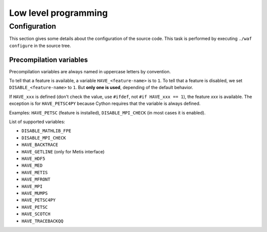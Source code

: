 .. _devguide-lowlevel:


*********************
Low level programming
*********************

=============
Configuration
=============

This section gives some details about the configuration of the source code.
This task is performed by executing ``./waf configure`` in the source tree.


Precompilation variables
------------------------

Precompilation variables are always named in uppercase letters by convention.

To tell that a feature is available, a variable ``HAVE_<feature-name>`` is
to ``1``.
To tell that a feature is disabled, we set ``DISABLE_<feature-name>`` to ``1``.
But **only one is used**, depending of the default behavior.

If ``HAVE_xxx`` is defined (don't check the value, use ``#ifdef``, not
``#if HAVE_xxx == 1``), the feature *xxx* is available.
The exception is for ``HAVE_PETSC4PY`` because Cython requires that the variable
is always defined.

Examples: ``HAVE_PETSC`` (feature is installed), ``DISABLE_MPI_CHECK`` (in most
cases it is enabled).

List of supported variables:

- ``DISABLE_MATHLIB_FPE``
- ``DISABLE_MPI_CHECK``
- ``HAVE_BACKTRACE``
- ``HAVE_GETLINE`` (only for Metis interface)
- ``HAVE_HDF5``
- ``HAVE_MED``
- ``HAVE_METIS``
- ``HAVE_MFRONT``
- ``HAVE_MPI``
- ``HAVE_MUMPS``
- ``HAVE_PETSC4PY``
- ``HAVE_PETSC``
- ``HAVE_SCOTCH``
- ``HAVE_TRACEBACKQQ``


.. todo ::
    List all other precompilation variables. Remove old ``_HAVE_xxx`` and
    ``_USE_xxx``.
